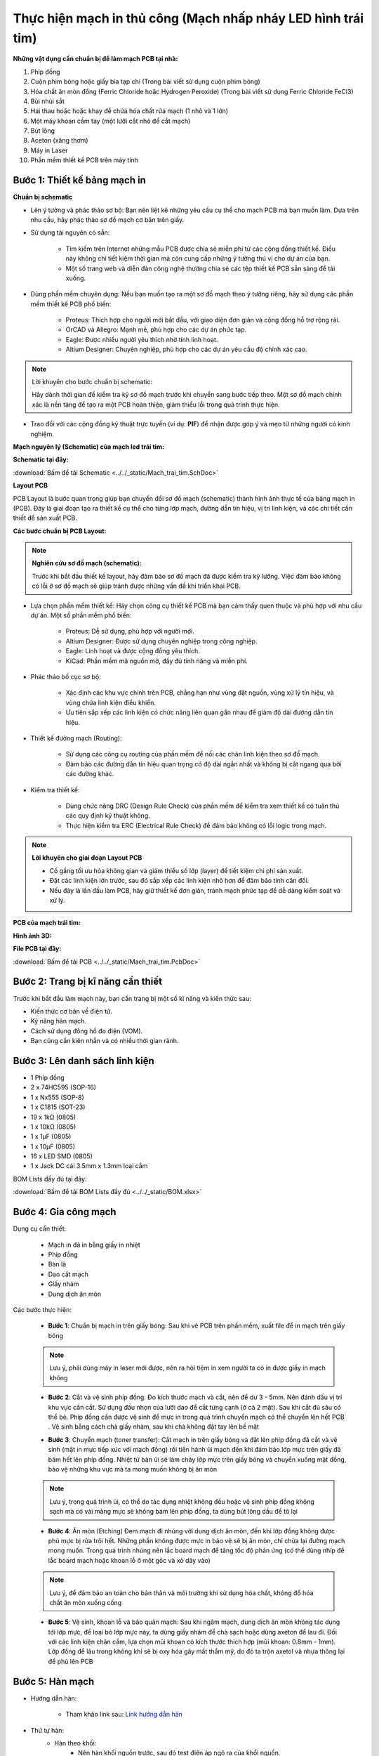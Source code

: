 Thực hiện mạch in thủ công (Mạch nhấp nháy LED hình trái tim)
*******************************************************************************

**Những vật dụng cần chuẩn bị để làm mạch PCB tại nhà:**

1. Phíp đồng
2. Cuộn phim bóng hoặc giấy bìa tạp chí (Trong bài viết sử dụng cuộn phim bóng)
3. Hóa chất ăn mòn đồng (Ferric Chloride hoặc Hydrogen Peroxide) (Trong bài viết sử dụng Ferric Chloride FeCl3)
4. Bùi nhùi sắt
5. Hai thau hoặc hoặc khay để chứa hóa chất rửa mạch (1 nhỏ và 1 lớn)
6. Một máy khoan cầm tay (một lưỡi cắt nhỏ để cắt mạch)
7. Bút lông
8. Aceton (xăng thơm)
9. Máy in Laser
10. Phần mềm thiết kế PCB trên máy tính

**Bước 1**: Thiết kế bảng mạch in
-----------------------------------------

**Chuẩn bị schematic**

- Lên ý tưởng và phác thảo sơ bộ: Bạn nên liệt kê những yêu cầu cụ thể cho mạch PCB mà bạn muốn làm. Dựa trên nhu cầu, hãy phác thảo sơ đồ mạch cơ bản trên giấy.

- Sử dụng tài nguyên có sẵn:

    - Tìm kiếm trên Internet những mẫu PCB được chia sẻ miễn phí từ các cộng đồng thiết kế. Điều này không chỉ tiết kiệm thời gian mà còn cung cấp những ý tưởng thú vị cho dự án của bạn.

    - Một số trang web và diễn đàn công nghệ thường chia sẻ các tệp thiết kế PCB sẵn sàng để tải xuống.

- Dùng phần mềm chuyên dụng: Nếu bạn muốn tạo ra một sơ đồ mạch theo ý tưởng riêng, hãy sử dụng các phần mềm thiết kế PCB phổ biến:

    - Proteus: Thích hợp cho người mới bắt đầu, với giao diện đơn giản và cộng đồng hỗ trợ rộng rãi.

    - OrCAD và Allegro: Mạnh mẽ, phù hợp cho các dự án phức tạp.

    - Eagle: Được nhiều người yêu thích nhờ tính linh hoạt.

    - Altium Designer: Chuyên nghiệp, phù hợp cho các dự án yêu cầu độ chính xác cao.

.. note:: Lời khuyên cho bước chuẩn bị schematic: 
    
    Hãy dành thời gian để kiểm tra kỹ sơ đồ mạch trước khi chuyển sang bước tiếp theo. Một sơ đồ mạch chính xác là nền tảng để tạo ra một PCB hoàn thiện, giảm thiểu lỗi trong quá trình thực hiện.

- Trao đổi với các cộng đồng kỹ thuật trực tuyến (ví dụ: **PIF**) để nhận được góp ý và mẹo từ những người có kinh nghiệm.

**Mạch nguyên lý (Schematic) của mạch led trái tim:**

.. image:: img/led.png
   :align: center
   :alt: Priority
   :scale: 50%

.. raw:: html

    <div style="margin-top: 20px;"></div>

**Schematic tại đây:**

:download:`Bấm để tải Schematic <../../_static/Mach_trai_tim.SchDoc>`

**Layout PCB**

PCB Layout là bước quan trọng giúp bạn chuyển đổi sơ đồ mạch (schematic) thành hình ảnh thực tế của bảng mạch in (PCB). Đây là giai đoạn tạo ra thiết kế cụ thể cho từng lớp mạch, đường dẫn tín hiệu, vị trí linh kiện, và các chi tiết cần thiết để sản xuất PCB.

**Các bước chuẩn bị PCB Layout:**

.. note:: **Nghiên cứu sơ đồ mạch (schematic):** 
    
    Trước khi bắt đầu thiết kế layout, hãy đảm bảo sơ đồ mạch đã được kiểm tra kỹ lưỡng. Việc đảm bảo không có lỗi ở sơ đồ mạch sẽ giúp tránh được những vấn đề khi triển khai PCB.

- Lựa chọn phần mềm thiết kế: Hãy chọn công cụ thiết kế PCB mà bạn cảm thấy quen thuộc và phù hợp với nhu cầu dự án. Một số phần mềm phổ biến:

    - Proteus: Dễ sử dụng, phù hợp với người mới.

    - Altium Designer: Được sử dụng chuyên nghiệp trong công nghiệp.

    - Eagle: Linh hoạt và được cộng đồng yêu thích.

    - KiCad: Phần mềm mã nguồn mở, đầy đủ tính năng và miễn phí.

- Phác thảo bố cục sơ bộ:

    - Xác định các khu vực chính trên PCB, chẳng hạn như vùng đặt nguồn, vùng xử lý tín hiệu, và vùng chứa linh kiện điều khiển.

    - Ưu tiên sắp xếp các linh kiện có chức năng liên quan gần nhau để giảm độ dài đường dẫn tín hiệu.

- Thiết kế đường mạch (Routing):

    - Sử dụng các công cụ routing của phần mềm để nối các chân linh kiện theo sơ đồ mạch.

    - Đảm bảo các đường dẫn tín hiệu quan trọng có độ dài ngắn nhất và không bị cắt ngang qua bởi các đường khác.

- Kiểm tra thiết kế:

    - Dùng chức năng DRC (Design Rule Check) của phần mềm để kiểm tra xem thiết kế có tuân thủ các quy định kỹ thuật không.

    - Thực hiện kiểm tra ERC (Electrical Rule Check) để đảm bảo không có lỗi logic trong mạch.

.. note:: **Lời khuyên cho giai đoạn Layout PCB**
    
    - Cố gắng tối ưu hóa không gian và giảm thiểu số lớp (layer) để tiết kiệm chi phí sản xuất.

    - Đặt các linh kiện lớn trước, sau đó sắp xếp các linh kiện nhỏ hơn để đảm bảo tính cân đối.

    - Nếu đây là lần đầu làm PCB, hãy giữ thiết kế đơn giản, tránh mạch phức tạp để dễ dàng kiểm soát và xử lý.

**PCB của mạch trái tim:**

.. image:: img/led_pcb_Page1.png
   :align: center
   :alt: Priority
   :scale: 50%

.. image:: img/led_pcb_Page2.png
   :align: center
   :alt: Priority
   :scale: 50%

**Hình ảnh 3D:**

.. image:: img/img1.jpg
   :align: center
   :alt: Priority
   :scale: 100%

.. image:: img/img2.jpg
   :align: center
   :alt: Priority
   :scale: 100%

.. raw:: html

    <div style="margin-top: 20px;"></div>

**File PCB tại đây:**

:download:`Bấm để tải PCB <../../_static/Mach_trai_tim.PcbDoc>`

Bước 2: Trang bị kĩ năng cần thiết
-----------------------------------------

.. image:: img/1.webp
   :align: center
   :alt: Priority
   :scale: 100%

.. raw:: html

    <div style="margin-top: 20px;"></div>

Trước khi bắt đầu làm mạch này, bạn cần trang bị một số kĩ năng và kiến thức sau:

- Kiến thức cơ bản về điện tử.

- Kỹ năng hàn mạch.

- Cách sử dụng đồng hồ đo điện (VOM).

- Bạn cũng cần kiên nhẫn và có nhiều thời gian rảnh.


Bước 3: Lên danh sách linh kiện
----------------------------------

.. image:: img/2.avif
    :width: 30%
    :alt: Image 1

.. image:: img/3.webp
    :width: 30%
    :alt: Image 2

.. image:: img/4.jpg
    :width: 30%
    :alt: Image 3

- 1 Phíp đồng
- 2 x 74HC595 (SOP-16)
- 1 x Nx555 (SOP-8)
- 1 x C1815 (SOT-23)
- 19 x 1kΩ (0805) 
- 1 x 10kΩ (0805)
- 1 x 1µF (0805)
- 1 x 10µF (0805)
- 16 x LED SMD (0805)
- 1 x Jack DC cái 3.5mm x 1.3mm loại cắm

BOM Lists đầy đủ tại đây: 

:download:`Bấm để tải BOM Lists đầy đủ <../../_static/BOM.xlsx>`

Bước 4: Gia công mạch
----------------------------------

Dụng cụ cần thiết:

    - Mạch in đã in bằng giấy in nhiệt 
    - Phíp đồng 
    - Bàn là 
    - Dao cắt mạch 
    - Giấy nhám 
    - Dung dịch ăn mòn

Các bước thực hiện:

    - **Bước 1**: Chuẩn bị mạch in trên giấy bóng: Sau khi vẽ PCB trên phần mềm, xuất file để in mạch trên giấy bóng

    .. image:: img/Picture1.jpg
        :width: 100%
        :alt: Image 3
    
    .. raw:: html

        <div style="margin-top: 20px;"></div>

    .. note:: Lưu ý, phải dùng máy in laser mới được, nên ra hỏi tiệm in xem người ta có in được giấy in mạch không

    - **Bước 2**: Cắt và vệ sinh phíp đồng: Đo kích thước mạch và cắt, nên để dư 3 - 5mm. Nên đánh dấu vị trí khu vực cần cắt. Sử dụng đầu nhọn của lưỡi dao để cắt từng cạnh (ở cả 2 mặt). Sau khi cắt đủ sâu có thể bẻ. Phíp đồng cần được vệ sinh để mực in trong quá trình chuyển mạch có thể chuyển lên hết PCB . Vệ sinh bằng cách chà giấy nhàm, sau khi chà không đặt tay lên bề mặt 
    
    .. image:: img/Picture2.png
        :width: 100%
        :alt: Image 3
    
    .. raw:: html

        <div style="margin-top: 20px;"></div>

    - **Bước 3**: Chuyển mạch (toner transfer): Cắt mạch in trên giấy bóng và đặt lên phíp đồng đã cắt và vệ sinh (mặt in mực tiếp xúc với mạch đồng) rồi tiến hành ủi mạch đến khi đảm bảo lớp mực trên giấy đã bám hết lên phíp đồng. Nhiệt từ bàn ủi sẽ làm chảy lớp mực trên giấy bóng và chuyển xuống mặt đồng, bảo vệ những khu vực mà ta mong muốn không bị ăn mòn

    .. image:: img/Picture3.jpg
        :width: 100%
        :alt: Image 3
    
    .. raw:: html

        <div style="margin-top: 20px;"></div>

    .. note:: Lưu ý, trong quá trình ủi, có thể do tác dụng nhiệt không đều hoặc vệ sinh phíp đồng không sạch mà có vài mảng mực sẽ không bám lên phíp đồng, ta dùng bút lông dầu để tô lại
    
    - **Bước 4**: Ăn mòn (Etching) Đem mạch đi nhúng với dung dịch ăn mòn, đến khi lớp đồng không được phủ mực bị rửa trôi hết. Những phần không được mực in bảo vệ sẽ bị ăn mòn, chỉ chừa lại đường mạch mong muốn. Trong quá trình nhúng nên lắc board mạch để tăng tốc độ phản ứng (có thể dùng nhíp để lắc board mạch hoặc khoan lỗ ở một góc và xỏ dây vào)
    
    .. image:: img/Picture4.jpg
        :width: 100%
        :alt: Image 3
    
    .. raw:: html

        <div style="margin-top: 20px;"></div>

    .. note:: Lưu ý, để đảm bảo an toàn cho bản thân và môi trường khi sử dụng hóa chất, không đổ hóa chất ăn mòn xuống cống
    
    - **Bước 5**: Vệ sinh, khoan lỗ và bảo quản mạch: Sau khi ngâm mạch, dung dịch ăn mòn không tác dụng tới lớp mực, để loại bỏ lớp mực này, ta dùng giấy nhám để chà sạch hoặc dùng axeton để lau đi. Đối với các linh kiện chân cắm, lựa chọn mũi khoan có kích thước thích hợp (mũi khoan: 0.8mm - 1mm). Lớp đồng để lâu trong không khí sẽ bị oxy hóa gây mất thẩm mỹ, do đó ta trộn axetol và nhựa thông lại để phủ lên PCB

    .. image:: img/Picture5.png
        :width: 40%
        :alt: Image 3

    .. image:: img/Picture6.jpg
        :width: 50%
        :alt: Image 3
    
    .. raw:: html

        <div style="margin-top: 20px;"></div>


Bước 5: Hàn mạch
----------------------------------

- Hướng dẫn hàn: 

    - Tham khảo link sau: `Link hướng dẫn hàn <https://www.youtube.com/watch?v=Qps9woUGkvI>`_

- Thứ tự hàn:
    - Hàn theo khối:
        - Nên hàn khối nguồn trước, sau đó test điện áp ngõ ra của khối nguồn. 
        - Tiếp tục hàn các khối khác. 
    - Hàn theo loại linh kiện: 
        - Hàn linh kiện dán trước, sau đó hàn linh kiện cắm. 
        - Hàn linh kiện nhỏ trước, sau đó hàn linh kiện lớn. 
        - Hàn linh kiện nhiều chân trước (những IC từ 5 chân trở lên).
    - Hàn từ trong ra ngoài, tránh vướng mỏ hàn khi hàn. 

Bước 6: Nhìn ngắm thành quả
----------------------------------

.. video:: video/video.mp4
    :width: 640
    :height: 360
    :nocontrols:
    :autoplay:
    :playsinline:
    :muted:
    :loop:
